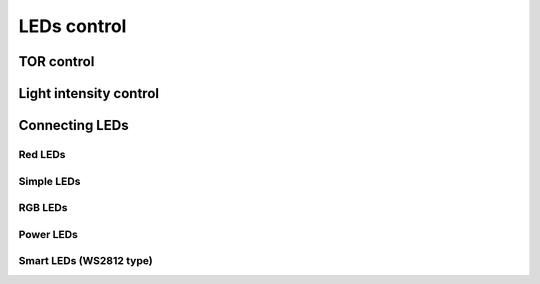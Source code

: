 LEDs control
############

TOR control
***********

Light intensity control
***********************


Connecting LEDs
***************

Red LEDs
========

Simple LEDs
===========

RGB LEDs
========

Power LEDs
==========

Smart LEDs (WS2812 type)
========================